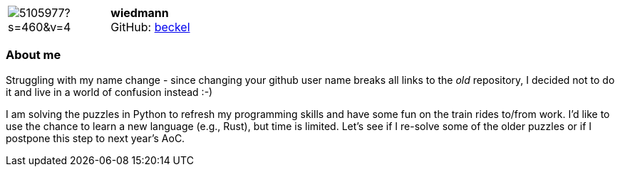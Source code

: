 
:wiedmann-avatar: https://avatars0.githubusercontent.com/u/5105977?s=460&v=4
:wiedmann-twitter: -
:wiedmann-realName: Christian Wiedmann
:wiedmann-blog: -


//tag::free-form[]

[cols="1,5"]
|===
| image:{wiedmann-avatar}[]
a| **wiedmann** +
//{wiedmann-realName} +
GitHub: https://github.com/beckel[beckel]
ifeval::[{wiedmann-twitter} != -]
  icon:twitter[] : https://twitter.com/{wiedmann-twitter}[wiedmann-twitter] +
endif::[]
ifeval::[{wiedmann-blog} != -]
  Blog : {wiedmann-blog} 
endif::[]
|===

=== About me

Struggling with my name change - since changing your github user name breaks all links to the _old_ repository, I decided not to do it and live in a world of confusion instead :-)

I am solving the puzzles in Python to refresh my programming skills and have some fun on the train rides to/from work. I'd like to use the chance to learn a new language (e.g., Rust), but time is limited. Let's see if I re-solve some of the older puzzles or if I postpone this step to next year's AoC.

//end::free-form[]

